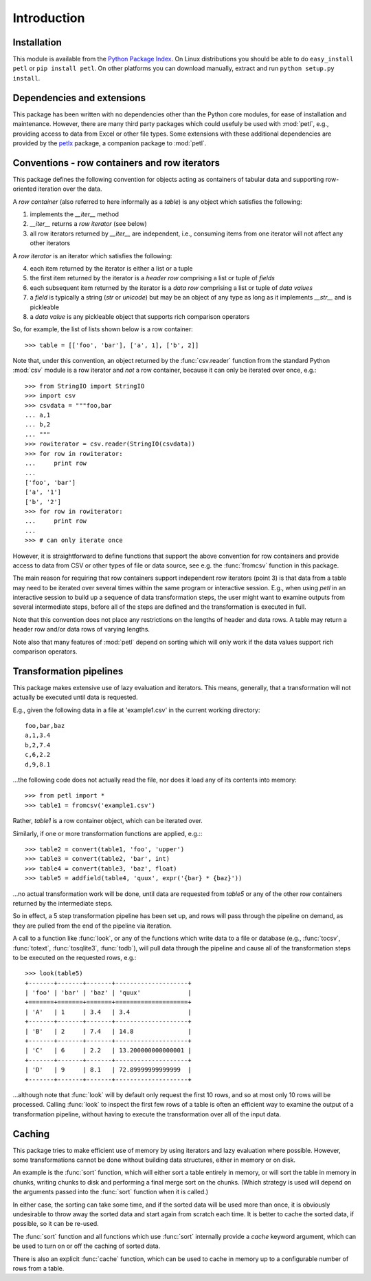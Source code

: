.. module:: petl
.. moduleauthor:: Alistair Miles <alimanfoo@googlemail.com>

Introduction
============

Installation
------------

This module is available from the `Python Package Index
<http://pypi.python.org/pypi/petl>`_. On Linux distributions you
should be able to do ``easy_install petl`` or ``pip install petl``. On
other platforms you can download manually, extract and run ``python
setup.py install``.


Dependencies and extensions
---------------------------

This package has been written with no dependencies other than the
Python core modules, for ease of installation and
maintenance. However, there are many third party packages which could
usefuly be used with :mod:`petl`, e.g., providing access to data from
Excel or other file types. Some extensions with these additional
dependencies are provided by the `petlx
<http://pypi.python.org/pypi/petlx>`_ package, a companion package to
:mod:`petl`.


Conventions - row containers and row iterators
----------------------------------------------

This package defines the following convention for objects acting as
containers of tabular data and supporting row-oriented iteration over
the data.

A *row container* (also referred to here informally as a *table*) is
any object which satisfies the following:

1. implements the `__iter__` method

2. `__iter__` returns a *row iterator* (see below)

3. all row iterators returned by `__iter__` are independent, i.e., consuming items from one iterator will not affect any other iterators

A *row iterator* is an iterator which satisfies the following:

4. each item returned by the iterator is either a list or a tuple

5. the first item returned by the iterator is a *header row* comprising a list or tuple of *fields*

6. each subsequent item returned by the iterator is a *data row* comprising a list or tuple of *data values*

7. a *field* is typically a string (`str` or `unicode`) but may be an object of any type as long as it implements `__str__` and is pickleable

8. a *data value* is any pickleable object that supports rich comparison operators

So, for example, the list of lists shown below is a row container::

    >>> table = [['foo', 'bar'], ['a', 1], ['b', 2]]

Note that, under this convention, an object returned by the
:func:`csv.reader` function from the standard Python :mod:`csv` module
is a row iterator and *not* a row container, because it can only be
iterated over once, e.g.::

    >>> from StringIO import StringIO
    >>> import csv
    >>> csvdata = """foo,bar
    ... a,1
    ... b,2
    ... """
    >>> rowiterator = csv.reader(StringIO(csvdata))
    >>> for row in rowiterator:
    ...     print row
    ...
    ['foo', 'bar']
    ['a', '1']
    ['b', '2']
    >>> for row in rowiterator:
    ...     print row
    ...
    >>> # can only iterate once

However, it is straightforward to define functions that support the
above convention for row containers and provide access to data from
CSV or other types of file or data source, see e.g. the
:func:`fromcsv` function in this package.

The main reason for requiring that row containers support independent
row iterators (point 3) is that data from a table may need to be
iterated over several times within the same program or interactive
session. E.g., when using `petl` in an interactive session to build up
a sequence of data transformation steps, the user might want to
examine outputs from several intermediate steps, before all of the
steps are defined and the transformation is executed in full.

Note that this convention does not place any restrictions on the
lengths of header and data rows. A table may return a header row
and/or data rows of varying lengths. 

Note also that many features of :mod:`petl` depend on sorting which
will only work if the data values support rich comparison operators.

Transformation pipelines
------------------------

This package makes extensive use of lazy evaluation and
iterators. This means, generally, that a transformation will not
actually be executed until data is requested.

E.g., given the following data in a file at 'example1.csv' in the
current working directory::

	foo,bar,baz
	a,1,3.4
	b,2,7.4
	c,6,2.2
	d,9,8.1

...the following code does not actually read the file, nor does it
load any of its contents into memory::

	>>> from petl import *
	>>> table1 = fromcsv('example1.csv')

Rather, `table1` is a row container object, which can be iterated over. 

Similarly, if one or more transformation functions are applied, e.g.:::

	>>> table2 = convert(table1, 'foo', 'upper')
	>>> table3 = convert(table2, 'bar', int)
	>>> table4 = convert(table3, 'baz', float)
	>>> table5 = addfield(table4, 'quux', expr('{bar} * {baz}'))

...no actual transformation work will be done, until data are
requested from `table5` or any of the other row containers returned by
the intermediate steps. 

So in effect, a 5 step transformation pipeline has been set up, and
rows will pass through the pipeline on demand, as they are pulled from
the end of the pipeline via iteration.

A call to a function like :func:`look`, or any of the functions which
write data to a file or database (e.g., :func:`tocsv`, :func:`totext`,
:func:`tosqlite3`, :func:`todb`), will pull data through the pipeline
and cause all of the transformation steps to be executed on the
requested rows, e.g.::

	>>> look(table5)
	+-------+-------+-------+--------------------+
	| 'foo' | 'bar' | 'baz' | 'quux'             |
	+=======+=======+=======+====================+
	| 'A'   | 1     | 3.4   | 3.4                |
	+-------+-------+-------+--------------------+
	| 'B'   | 2     | 7.4   | 14.8               |
	+-------+-------+-------+--------------------+
	| 'C'   | 6     | 2.2   | 13.200000000000001 |
	+-------+-------+-------+--------------------+
	| 'D'   | 9     | 8.1   | 72.89999999999999  |
	+-------+-------+-------+--------------------+

...although note that :func:`look` will by default only request the
first 10 rows, and so at most only 10 rows will be processed. Calling
:func:`look` to inspect the first few rows of a table is often an
efficient way to examine the output of a transformation pipeline,
without having to execute the transformation over all of the input
data.


Caching
-------

This package tries to make efficient use of memory by using iterators
and lazy evaluation where possible. However, some transformations
cannot be done without building data structures, either in memory or
on disk.

An example is the :func:`sort` function, which will either sort a
table entirely in memory, or will sort the table in memory in chunks,
writing chunks to disk and performing a final merge sort on the
chunks. (Which strategy is used will depend on the arguments passed
into the :func:`sort` function when it is called.)

In either case, the sorting can take some time, and if the sorted data
will be used more than once, it is obviously undesirable to throw away
the sorted data and start again from scratch each time. It is better
to cache the sorted data, if possible, so it can be re-used.

The :func:`sort` function and all functions which use :func:`sort`
internally provide a `cache` keyword argument, which can be used to
turn on or off the caching of sorted data.

There is also an explicit :func:`cache` function, which can be used to
cache in memory up to a configurable number of rows from a table.
